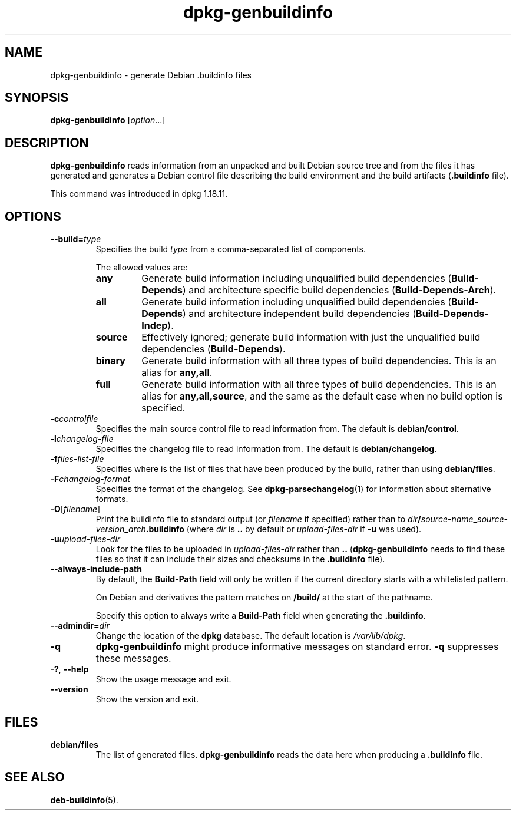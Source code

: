 .\" dpkg manual page - dpkg-genbuildinfo(1)
.\"
.\" Copyright © 1995-1996 Ian Jackson <ian@chiark.chu.cam.ac.uk>
.\" Copyright © 2000 Wichert Akkerman <wakkerma@debian.org>
.\" Copyright © 2008-2010 Rapha\(:el Hertzog <hertzog@debian.org>
.\" Copyright © 2006-2016 Guillem Jover <guillem@debian.org>
.\" Copyright © 2015 J\('er\('emy Bobbio <lunar@debian.org>
.\"
.\" This is free software; you can redistribute it and/or modify
.\" it under the terms of the GNU General Public License as published by
.\" the Free Software Foundation; either version 2 of the License, or
.\" (at your option) any later version.
.\"
.\" This is distributed in the hope that it will be useful,
.\" but WITHOUT ANY WARRANTY; without even the implied warranty of
.\" MERCHANTABILITY or FITNESS FOR A PARTICULAR PURPOSE.  See the
.\" GNU General Public License for more details.
.\"
.\" You should have received a copy of the GNU General Public License
.\" along with this program.  If not, see <https://www.gnu.org/licenses/>.
.
.TH dpkg\-genbuildinfo 1 "2016-12-20" "1.18.18" "dpkg suite"
.nh
.SH NAME
dpkg\-genbuildinfo \- generate Debian .buildinfo files
.
.SH SYNOPSIS
.B dpkg\-genbuildinfo
.RI [ option ...]
.br
.
.SH DESCRIPTION
.B dpkg\-genbuildinfo
reads information from an unpacked and built Debian source tree and
from the files it has generated and generates a Debian control
file describing the build environment and the build artifacts
.RB ( .buildinfo " file)."
.P
This command was introduced in dpkg 1.18.11.
.
.SH OPTIONS
.TP
.BI \-\-build= type
Specifies the build \fItype\fP from a comma-separated list of components.

The allowed values are:
.RS
.TP
.B any
Generate build information including unqualified build dependencies
(\fBBuild\-Depends\fP) and architecture specific build dependencies
(\fBBuild\-Depends\-Arch\fP).
.TP
.B all
Generate build information including unqualified build dependencies
(\fBBuild\-Depends\fP) and architecture independent build dependencies
(\fBBuild\-Depends\-Indep\fP).
.TP
.B source
Effectively ignored; generate build information with just the unqualified
build dependencies (\fBBuild\-Depends\fP).
.TP
.B binary
Generate build information with all three types of build dependencies.
This is an alias for \fBany,all\fP.
.TP
.B full
Generate build information with all three types of build dependencies.
This is an alias for \fBany,all,source\fP, and the same as the default
case when no build option is specified.
.RE
.TP
.BI \-c controlfile
Specifies the main source control file to read information from. The
default is
.BR debian/control .
.TP
.BI \-l changelog-file
Specifies the changelog file to read information from. The
default is
.BR debian/changelog .
.TP
.BI \-f files-list-file
Specifies where is the list of files that have been produced by the build,
rather than using
.BR debian/files .
.TP
.BI \-F changelog-format
Specifies the format of the changelog. See \fBdpkg\-parsechangelog\fP(1)
for information about alternative formats.
.TP
.BR \-O [\fIfilename\fP]
Print the buildinfo file to standard output (or \fIfilename\fP if specified)
rather than to
.IB dir / source-name _ source-version _ arch .buildinfo
(where \fIdir\fP is \fB..\fP by default or \fIupload-files-dir\fP
if \fB\-u\fP was used).
.TP
.BI \-u upload-files-dir
Look for the files to be uploaded in
.I upload-files-dir
rather than
.B ..
(\fBdpkg\-genbuildinfo\fP needs to find these files so that it can include
their sizes and checksums in the \fB.buildinfo\fP file).
.TP
.BI \-\-always\-include\-path
By default, the \fBBuild\-Path\fR field will only be written if the current
directory starts with a whitelisted pattern.

On Debian and derivatives the pattern matches on \fB/build/\fR at the start
of the pathname.

Specify this option to always write a \fBBuild\-Path\fR field when generating
the \fB.buildinfo\fR.
.TP
.BI \-\-admindir= dir
Change the location of the \fBdpkg\fR database. The default location is
\fI/var/lib/dpkg\fP.
.TP
.B \-q
.B dpkg\-genbuildinfo
might produce informative messages on standard error.
.B \-q
suppresses these messages.
.TP
.BR \-? ", " \-\-help
Show the usage message and exit.
.TP
.BR \-\-version
Show the version and exit.
.
.SH FILES
.TP
.B debian/files
The list of generated files.
.B dpkg\-genbuildinfo
reads the data here when producing a
.B .buildinfo
file.
.
.SH SEE ALSO
.BR deb-buildinfo (5).

